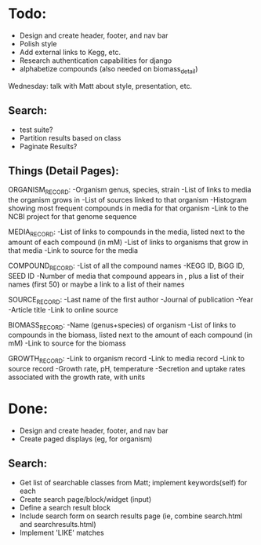 * Todo:
- Design and create header, footer, and nav bar
- Polish style
- Add external links to Kegg, etc.
- Research authentication capabilities for django
- alphabetize compounds (also needed on biomass_detail)

Wednesday: talk with Matt about style, presentation, etc.

** Search:
- test suite?
- Partition results based on class
- Paginate Results?
  
** Things (Detail Pages):
ORGANISM_RECORD:
-Organism genus, species, strain
-List of links to media the organism grows in
-List of sources linked to that organism
-Histogram showing most frequent compounds in media for that organism
-Link to the NCBI project for that genome sequence

MEDIA_RECORD:
-List of links to compounds in the media, listed next to the amount of each compound (in mM)
-List of links to organisms that grow in that media
-Link to source for the media

COMPOUND_RECORD:
-List of all the compound names
-KEGG ID, BiGG ID, SEED ID
-Number of media that compound appears in , plus a list of their names (first 50) or maybe a link to a list of their names

SOURCE_RECORD:
-Last name of the first author
-Journal of publication
-Year 
-Article title
-Link to online source

BIOMASS_RECORD:
-Name (genus+species) of organism
-List of links to compounds in the biomass, listed next to the amount of each compound (in mM)
-Link to source for the biomass

GROWTH_RECORD:
-Link to organism record
-Link to media record
-Link to source record
-Growth rate, pH, temperature
-Secretion and uptake rates associated with the growth rate, with units

* Done:
- Design and create header, footer, and nav bar
- Create paged displays (eg, for organism)
** Search:
- Get list of searchable classes from Matt; implement keywords(self) for each
- Create search page/block/widget (input)
- Define a search result block
- Include search form on search results page (ie, combine search.html and searchresults.html)
- Implement 'LIKE' matches
